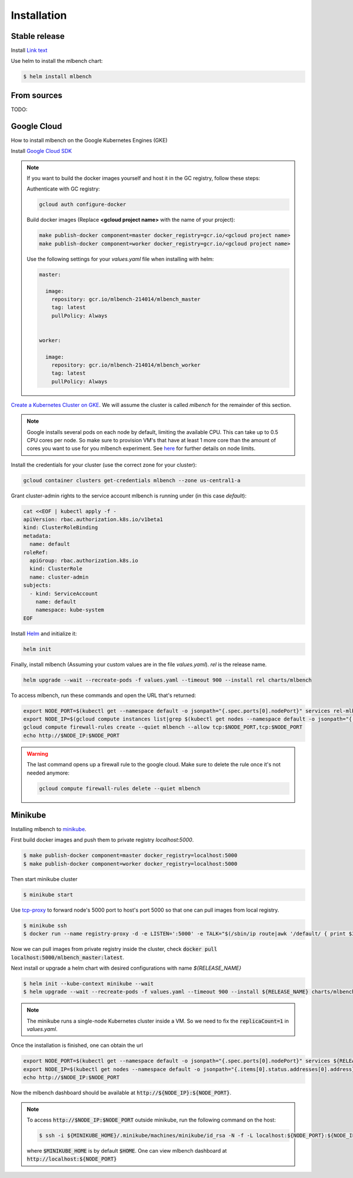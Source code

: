 .. highlight:: shell

============
Installation
============


Stable release
--------------

Install `Link text <https://helm.sh/>`_

Use helm to install the mlbench chart:

.. code-block:: bash

   $ helm install mlbench

From sources
------------

TODO:


Google Cloud
------------

How to install mlbench on the Google Kubernetes Engines (GKE)

Install `Google Cloud SDK <https://cloud.google.com/sdk/>`_

.. note::
   If you want to build the docker images yourself and host it in the GC registry, follow these steps:

   Authenticate with GC registry:

   .. code-block:: bash

      gcloud auth configure-docker

   Build docker images (Replace **<gcloud project name>** with the name of your project):

   .. code-block:: bash

      make publish-docker component=master docker_registry=gcr.io/<gcloud project name>
      make publish-docker component=worker docker_registry=gcr.io/<gcloud project name>

   Use the following settings for your `values.yaml` file when installing with helm:

   .. code-block:: yaml

      master:

        image:
          repository: gcr.io/mlbench-214014/mlbench_master
          tag: latest
          pullPolicy: Always


      worker:

        image:
          repository: gcr.io/mlbench-214014/mlbench_worker
          tag: latest
          pullPolicy: Always

`Create a Kubernetes Cluster on GKE <https://cloud.google.com/kubernetes-engine/docs/how-to/creating-a-cluster>`_. We will assume the cluster is called `mlbench` for the remainder of this section.

.. note::
   Google installs several pods on each node by default, limiting the available CPU. This can take up to 0.5 CPU cores per node. So make sure to provision VM's that have at least 1 more core than the amount of cores you want to use for you mlbench experiment.
   See `here <https://cloud.google.com/kubernetes-engine/docs/concepts/cluster-architecture#memory_cpu>`_ for further details on node limits.

Install the credentials for your cluster (use the correct zone for your cluster):

.. code-block:: bash

   gcloud container clusters get-credentials mlbench --zone us-central1-a

Grant cluster-admin rights to the service account mlbench is running under (in this case `default`):

.. code-block:: bash

   cat <<EOF | kubectl apply -f -
   apiVersion: rbac.authorization.k8s.io/v1beta1
   kind: ClusterRoleBinding
   metadata:
     name: default
   roleRef:
     apiGroup: rbac.authorization.k8s.io
     kind: ClusterRole
     name: cluster-admin
   subjects:
     - kind: ServiceAccount
       name: default
       namespace: kube-system
   EOF

Install `Helm <https://helm.sh/>`_ and initialize it:

.. code-block:: bash

   helm init


Finally, install mlbench (Assuming your custom values are in the file `values.yaml`). `rel` is the release name.

.. code-block:: bash

   helm upgrade --wait --recreate-pods -f values.yaml --timeout 900 --install rel charts/mlbench

To access mlbench, run these commands and open the URL that's returned:

.. code-block:: bash

   export NODE_PORT=$(kubectl get --namespace default -o jsonpath="{.spec.ports[0].nodePort}" services rel-mlbench-master)
   export NODE_IP=$(gcloud compute instances list|grep $(kubectl get nodes --namespace default -o jsonpath="{.items[0].status.addresses[0].address}") |awk '{print $5}')
   gcloud compute firewall-rules create --quiet mlbench --allow tcp:$NODE_PORT,tcp:$NODE_PORT
   echo http://$NODE_IP:$NODE_PORT

.. warning::
   The last command opens up a firewall rule to the google cloud. Make sure to delete the rule once it's not needed anymore:

   .. code-block:: bash

      gcloud compute firewall-rules delete --quiet mlbench


Minikube
--------

Installing mlbench to `minikube <https://github.com/kubernetes/minikube>`_.

First build docker images and push them to private registry `localhost:5000`.

.. code-block:: bash

  $ make publish-docker component=master docker_registry=localhost:5000
  $ make publish-docker component=worker docker_registry=localhost:5000

Then start minikube cluster

.. code-block:: bash

    $ minikube start

Use `tcp-proxy <https://github.com/Tecnativa/docker-tcp-proxy>`_ to forward node's 5000 port to host's port 5000
so that one can pull images from local registry.

.. code-block:: bash

    $ minikube ssh
    $ docker run --name registry-proxy -d -e LISTEN=':5000' -e TALK="$(/sbin/ip route|awk '/default/ { print $3 }'):5000" -p 5000:5000 tecnativa/tcp-proxy

Now we can pull images from private registry inside the cluster, check :code:`docker pull localhost:5000/mlbench_master:latest`.

Next install or upgrade a helm chart with desired configurations with name `${RELEASE_NAME}`

.. code-block:: bash

    $ helm init --kube-context minikube --wait
    $ helm upgrade --wait --recreate-pods -f values.yaml --timeout 900 --install ${RELEASE_NAME} charts/mlbench

.. note::
    The minikube runs a single-node Kubernetes cluster inside a VM. So we need to fix the :code:`replicaCount=1` in `values.yaml`.

Once the installation is finished, one can obtain the url

.. code-block:: bash

    export NODE_PORT=$(kubectl get --namespace default -o jsonpath="{.spec.ports[0].nodePort}" services ${RELEASE_NAME}-mlbench-master)
    export NODE_IP=$(kubectl get nodes --namespace default -o jsonpath="{.items[0].status.addresses[0].address}")
    echo http://$NODE_IP:$NODE_PORT

Now the mlbench dashboard should be available at :code:`http://${NODE_IP}:${NODE_PORT}`.

.. note::
  To access :code:`http://$NODE_IP:$NODE_PORT` outside minikube, run the following command on the host:

  .. code-block:: bash

      $ ssh -i ${MINIKUBE_HOME}/.minikube/machines/minikube/id_rsa -N -f -L localhost:${NODE_PORT}:${NODE_IP}:${NODE_PORT} docker@$(minikube ip)

  where :code:`$MINIKUBE_HOME` is by default :code:`$HOME`. One can view mlbench dashboard at :code:`http://localhost:${NODE_PORT}`